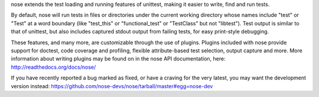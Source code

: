 ﻿nose extends the test loading and running features of unittest, making
it easier to write, find and run tests.

By default, nose will run tests in files or directories under the current
working directory whose names include "test" or "Test" at a word boundary
(like "test_this" or "functional_test" or "TestClass" but not
"libtest"). Test output is similar to that of unittest, but also includes
captured stdout output from failing tests, for easy print-style debugging.

These features, and many more, are customizable through the use of
plugins. Plugins included with nose provide support for doctest, code
coverage and profiling, flexible attribute-based test selection,
output capture and more. More information about writing plugins may be
found on in the nose API documentation, here:
http://readthedocs.org/docs/nose/

If you have recently reported a bug marked as fixed, or have a craving for
the very latest, you may want the development version instead:
https://github.com/nose-devs/nose/tarball/master#egg=nose-dev


